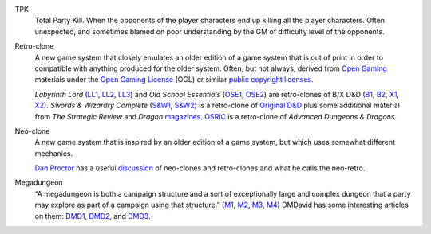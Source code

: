 .. title: RPG Vocabulary
.. slug: rpg-vocabulary
.. date: 2019-11-06 08:38:20 UTC-05:00
.. tags: rpg,vocabulary
.. category: gaming
.. link: 
.. description: 
.. type: text

.. _TPK:

TPK
    Total Party Kill.  When the opponents of the player characters end
    up killing all the player characters.  Often unexpected, and sometimes
    blamed on poor understanding by the GM of difficulty level of the
    opponents.

.. _Retro-clone:

Retro-clone
    A new game system that closely emulates an older edition of a game
    system that is out of print in order to compatible with anything
    produced for the older system.  Often, but not always, derived
    from `Open Gaming`__ materials under the `Open Gaming License`__
    (OGL) or similar `public copyright licenses`__.

    `Labyrinth Lord` (LL1_, LL2_, LL3_) and `Old School Essentials`
    (OSE1_, OSE2_) are retro-clones of B/X D&D (B1_, B2_, X1_, X2_).
    `Swords & Wizardry Complete` (`S&W1`_, `S&W2`_) is a retro-clone
    of `Original D&D`_ plus some additional material from `The
    Strategic Review` and `Dragon` magazines_.  OSRIC_ is a
    retro-clone of `Advanced Dungeons & Dragons`.

__ https://en.wikipedia.org/wiki/Open_gaming
__ https://en.wikipedia.org/wiki/Open_Game_License
__ https://en.wikipedia.org/wiki/Public_copyright_license
.. _LL1: https://en.wikipedia.org/wiki/Labyrinth_Lord
.. _LL2: https://www.drivethrurpg.com/product/64332/Labyrinth-Lord-Revised-Edition?cPath=2033_6311
.. _LL3: https://www.drivethrurpg.com/browse/pub/760/Goblinoid-Games/subcategory/2033_6311/Labyrinth-Lord
.. _OSE1: https://necroticgnome.com/collections/old-school-essentials
.. _OSE2: https://www.drivethrurpg.com/browse/pub/5606/Necrotic-Gnome/subcategory/26251_32434/OldSchool-Essentials
.. _OSE3: https://www.exaltedfuneral.com/collections/rpg/ose
.. _B1: https://www.drivethrurpg.com/product/110274/DD-Basic-Set-Rulebook-B-X-ed-Basic
.. _B2: https://en.wikipedia.org/wiki/Dungeons_%26_Dragons_Basic_Set#1981_revision
.. _X1: https://www.drivethrurpg.com/product/110792/DD-Expert-Set-Rulebook-B-X-ed-Basic?filters=44828_0_0_0_0
.. _X2: https://en.wikipedia.org/wiki/Dungeons_%26_Dragons_Expert_Set#1981_versions
.. _S&W1: https://www.froggodgames.com/product/swords-wizardry-complete-rulebook/
.. _S&W2: https://www.drivethrurpg.com/product/86546/Swords-and-Wizardry-Complete-Rulebook?manufacturers_id=4049
.. _Original D&D: https://en.wikipedia.org/wiki/Editions_of_Dungeons_%26_Dragons#Original_Dungeons_&_Dragons
.. _magazines: https://en.wikipedia.org/wiki/Dragon_(magazine)
.. _OSRIC: http://www.knights-n-knaves.com/osric/
.. _AD&D: https://en.wikipedia.org/wiki/Editions_of_Dungeons_%26_Dragons#Advanced_Dungeons_&_Dragons

.. _Neo-clone:

Neo-clone
    A new game system that is inspired by an older edition of a game
    system, but which uses somewhat different mechanics.

    `Dan Proctor`_ has a useful discussion_ of neo-clones and
    retro-clones and what he calls the neo-retro.

.. _Dan Proctor: http://goblinoidgames.blogspot.com/
.. _discussion: http://goblinoidgames.blogspot.com/2013/02/three-fold-guide-to-neo-retro-revised.html


.. _Megadungeon:

Megadungeon
    “A megadungeon is both a campaign structure and a sort of
    exceptionally large and complex dungeon that a party may explore
    as part of a campaign using that structure.”  (M1_, M2_, M3_, M4_)
    DMDavid has some interesting articles on them: DMD1_, DMD2_, and DMD3_.

.. _M1: https://rpgmuseum.fandom.com/wiki/Megadungeon
.. _M2: https://www.dndbeyond.com/posts/374-what-the-heck-is-a-megadungeon
.. _M3: https://1d4chan.org/wiki/Megadungeon
.. _M4: https://dungeonsdragons.fandom.com/wiki/Megadungeon
.. _DMD1: https://dmdavid.com/tag/when-megadungeons-ruled-dungeons-dragons/
.. _DMD2: https://dmdavid.com/tag/why-dungeons-dragons-players-stopped-exploring-megadungeons/
.. _DMD3: https://dmdavid.com/tag/megadungeons-in-print-and-on-the-web/

